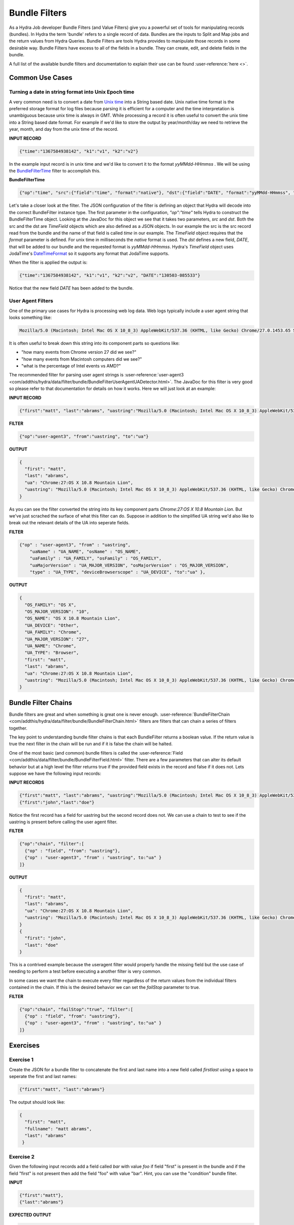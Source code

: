 .. Licensed under the Apache License, Version 2.0 (the "License");
   you may not use this file except in compliance with the License.
   You may obtain a copy of the License at

   http://www.apache.org/licenses/LICENSE-2.0

   Unless required by applicable law or agreed to in writing, software
   distributed under the License is distributed on an "AS IS" BASIS,
   WITHOUT WARRANTIES OR CONDITIONS OF ANY KIND, either express or
   implied.  See the License for the specific language governing
   permissions and limitations under the License.


.. _bundle-filters:

###############
Bundle Filters
###############

As a Hydra Job developer Bundle Filters (and Value Filters) give you a powerful set of tools for manipulating records (bundles).  In Hydra the term 'bundle' refers to a single record of data.  Bundles are the inputs to Split and Map jobs and the return values from Hydra Queries.  Bundle Filters are tools Hydra provides to manipulate those records in some desirable way.  Bundle Filters have excess to all of the fields in a bundle.  They can create, edit, and delete fields in the bundle.  

A full list of the available bundle filters and documentation to explain their use can be found :user-reference:`here <>`.

..
   The `Hydra Tutor <http://hydratutor:8100/>`_ is a great resource for    exploring bundle filters.

Common Use Cases
================

Turning a date in string format into Unix Epoch time
-----------------------------------------------------

A very common need is to convert a date from `Unix time <http://en.wikipedia.org/wiki/Unix_time>`_ into a String based date.  Unix native time format is the preferred storage format for log files because parsing it is efficient for a computer and the time interpretation is unambiguous because unix time is always in GMT. While processing a record it is often useful to convert the unix time into a String based date format.  For example if we'd like to store the output by year/month/day we need to retrieve the year, month, and day from the unix time of the record. 

**INPUT RECORD**

.. code-block:: javascript

  {"time":"1367584938142", "k1":"v1", "k2":"v2"}

In the example input record is in unix time and we'd like to convert it to the format *yyMMdd-HHmmss* .  We will be using the `BundleFilterTime <com/addthis/data/filter/bundle/BundleFilterTime.html>`_ filter to accomplish this.

**BundleFilterTime**

.. code-block:: javascript

    {"op":"time", "src":{"field":"time", "format":"native"}, "dst":{"field":"DATE", "format":"yyMMdd-HHmmss", "timeZone":"EST"}}


Let's take a closer look at the filter.  The JSON configuration of the filter is defining an object that Hydra will decode into the correct BundleFilter instance type.  The first parameter in the configuration, *"op":"time"* tells Hydra to construct the BundleFilterTime object.  Looking at the JavaDoc for this object we see that it takes two parameters, *src* and *dst*.  Both the src and the dst are *TimeField* objects which are also defined as a JSON objects.  In our example the src is the src record read from the bundle and the name of that field is called *time* in our example.  The *TimeField* object requires that the *format* parameter is defined.  For unix time in milliseconds the *native* format is used.  The *dst* defines a new field, *DATE*, that will be added to our bundle and the requested format is *yyMMdd-HHmmss*.  Hydra's *TimeField* object uses JodaTime's `DateTimeFormat <http://joda-time.sourceforge.net/apidocs/org/joda/time/format/DateTimeFormat.html>`_ so it supports any format that JodaTime supports.

When the filter is applied the output is:

.. code-block:: javascript

  {"time":"1367584938142", "k1":"v1", "k2":"v2", "DATE":"130503-085533"}


Notice that the new field *DATE* has been added to the bundle.

User Agent Filters
-------------------

One of the primary use cases for Hydra is processing web log data.  Web logs typically include a user agent string that looks something like:

.. code-block:: text

    Mozilla/5.0 (Macintosh; Intel Mac OS X 10_8_3) AppleWebKit/537.36 (KHTML, like Gecko) Chrome/27.0.1453.65 Safari/537.36


It is often useful to break down this string into its component parts so questions like:  

- "how many events from Chrome version 27 did we see?"
- "how many events from Macintosh computers did we see?"
- "what is the percentage of Intel events vs AMD?"

The recommended filter for parsing user agent strings is :user-reference:`user-agent3 <com/addthis/hydra/data/filter/bundle/BundleFilterUserAgentUADetector.html>`.  The JavaDoc for this filter is very good so please refer to that documentation for details on how it works.  Here we will just look at an example:

**INPUT RECORD**

.. code-block:: javascript

  {"first":"matt", "last":"abrams", "uastring":"Mozilla/5.0 (Macintosh; Intel Mac OS X 10_8_3) AppleWebKit/537.36 (KHTML, like Gecko) Chrome/27.0.1453.65 Safari/537.36"}


**FILTER**

.. code-block:: javascript

  {"op":"user-agent3", "from":"uastring", "to":"ua"}


**OUTPUT**

.. code-block:: javascript

  {
    "first": "matt",
    "last": "abrams",
    "ua": "Chrome:27:OS X 10.8 Mountain Lion",
    "uastring": "Mozilla/5.0 (Macintosh; Intel Mac OS X 10_8_3) AppleWebKit/537.36 (KHTML, like Gecko) Chrome/27.0.1453.65 Safari/537.36"
  }


As you can see the filter converted the string into its key component parts *Chrome:27:OS X 10.8 Mountain Lion*.  But we've just scrached the surface of what this filter can do.  Suppose in addition to the simplified UA string we'd also like to break out the relevant details of the UA into seperate fields.  

**FILTER**

.. code-block:: javascript

  {"op" : "user-agent3", "from" : "uastring",
      "uaName" : "UA_NAME", "osName" : "OS_NAME",
      "uaFamily" : "UA_FAMILY", "osFamily" : "OS_FAMILY",
      "uaMajorVersion" : "UA_MAJOR_VERSION", "osMajorVersion" : "OS_MAJOR_VERSION",
      "type" : "UA_TYPE", "deviceBrowserscope" : "UA_DEVICE", "to":"ua" },


**OUTPUT**

.. code-block:: javascript

  {
    "OS_FAMILY": "OS X",
    "OS_MAJOR_VERSION": "10",
    "OS_NAME": "OS X 10.8 Mountain Lion",
    "UA_DEVICE": "Other",
    "UA_FAMILY": "Chrome",
    "UA_MAJOR_VERSION": "27",
    "UA_NAME": "Chrome",
    "UA_TYPE": "Browser",
    "first": "matt",
    "last": "abrams",
    "ua": "Chrome:27:OS X 10.8 Mountain Lion",
    "uastring": "Mozilla/5.0 (Macintosh; Intel Mac OS X 10_8_3) AppleWebKit/537.36 (KHTML, like Gecko) Chrome/27.0.1453.65 Safari/537.36"
  }


Bundle Filter Chains
=====================

Bundle filters are great and when something is great one is never enough.  :user-reference:`BundleFilterChain <com/addthis/hydra/data/filter/bundle/BundleFilterChain.html>` filters are filters that can chain a series of filters together.  

The key point to understanding bundle filter chains is that each BundleFilter returns a boolean value.  If the return value is true the next filter in the chain will be run and if it is false the chain will be halted.

One of the most basic (and common) bundle filters is called the :user-reference:`Field <com/addthis/data/filter/bundle/BundleFilterField.html>` filter.  There are a few parameters that can alter its default behavior but at a high level the filter returns true if the provided field exists in the record and false if it does not.  Lets suppose we have the following input records:

**INPUT RECORDS**

.. code-block:: javascript

  {"first":"matt", "last":"abrams", "uastring":"Mozilla/5.0 (Macintosh; Intel Mac OS X 10_8_3) AppleWebKit/537.36 (KHTML, like Gecko) Chrome/27.0.1453.65 Safari/537.36"}
  {"first":"john","last":"doe"}


Notice the first record has a field for uastring but the second record does not.  We can use a chain to test to see if the uastring is present before calling the user agent filter.

**FILTER**

.. code-block:: javascript

  {"op":"chain", "filter":[
    {"op" : "field", "from": "uastring"},
    {"op" : "user-agent3", "from" : "uastring", to:"ua" }
  ]}


**OUTPUT**


.. code-block:: javascript

  {
    "first": "matt",
    "last": "abrams",
    "ua": "Chrome:27:OS X 10.8 Mountain Lion",
    "uastring": "Mozilla/5.0 (Macintosh; Intel Mac OS X 10_8_3) AppleWebKit/537.36 (KHTML, like Gecko) Chrome/27.0.1453.65 Safari/537.36"
  }
  {
    "first": "john",
    "last": "doe"
  }


This is a contrived example because the useragent filter would properly handle the missing field but the use case of needing to perform a test before executing a another filter is very common.

In some cases we want the chain to execute every filter regardless of the return values from the individual filters contained in the chain.  If this is the desired behavior we can set the *failStop* parameter to true.

**FILTER**


.. code-block:: javascript

  {"op":"chain", "failStop":"true", "filter":[
    {"op" : "field", "from": "uastring"},
    {"op" : "user-agent3", "from" : "uastring", to:"ua" }
  ]}


Exercises
==========

..
   *NOTE* you can test your bundle filters using the Hydra Tutor!

Exercise 1
------------

Create the JSON for a bundle filter to concatenate the first and last name into a new field called *firstlast* using a space to seperate the first and last names:

.. code-block:: javascript

  {"first":"matt", "last":"abrams"}


The output should look like:


.. code-block:: javascript

  {
    "first": "matt",
    "fullname": "matt abrams",
    "last": "abrams"
   }


Exercise 2
-----------

Given the following input records add a field called *bar* with value *foo* if field "first" is present in the bundle and if the field "first" is not present then add the field "foo" with value "bar".  Hint, you can use the "condition" bundle filter.

**INPUT**


.. code-block:: javascript

  {"first":"matt"},
  {"last":"abrams"}


**EXPECTED OUTPUT**

.. code-block:: javascript

  {"first":"matt", "bar":"foo"},
  {"last":"abrams", "foo":"bar"}


